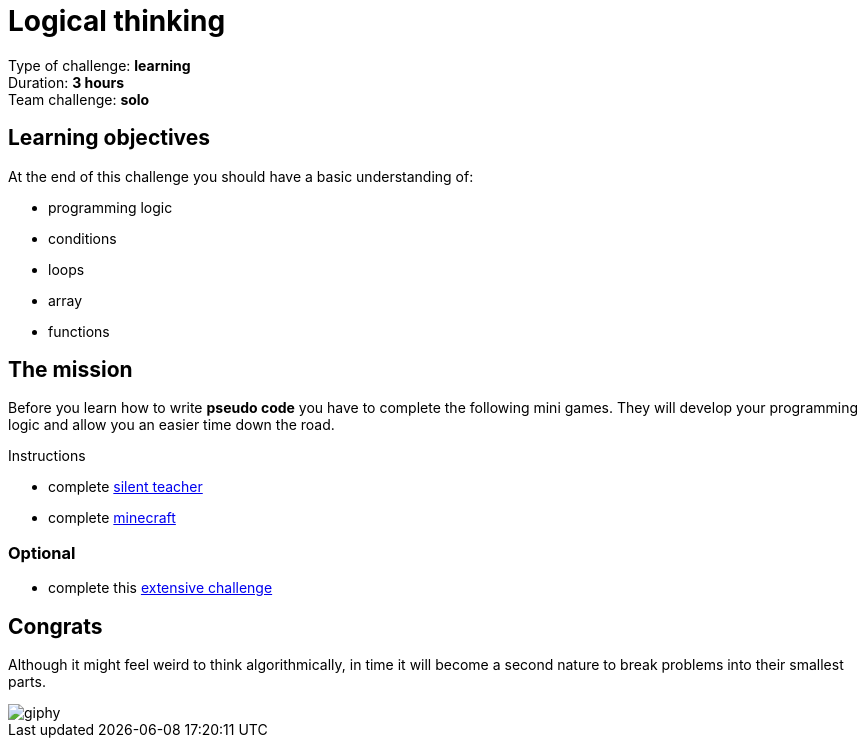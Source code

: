 = Logical thinking

Type of challenge: *learning* +
Duration: *3 hours* +
Team challenge: *solo*


== Learning objectives

At the end of this challenge you should have a basic understanding of:

* programming logic
* conditions
* loops
* array
* functions


== The mission

Before you learn how to write *pseudo code* you have to complete the following
mini games. They will develop your programming logic and allow you an easier
time down the road.

.Instructions
* complete http://silentteacher.toxicode.fr/[silent teacher]
* complete https://code.org/minecraft[minecraft]

=== Optional

* complete this https://studio.code.org/s/20-hour[extensive challenge]


== Congrats

Although it might feel weird to think algorithmically, in time it will become a
second nature to break problems into their smallest parts.

image::https://media.giphy.com/media/iXTrbbYMQBCMM/giphy.gif[]
